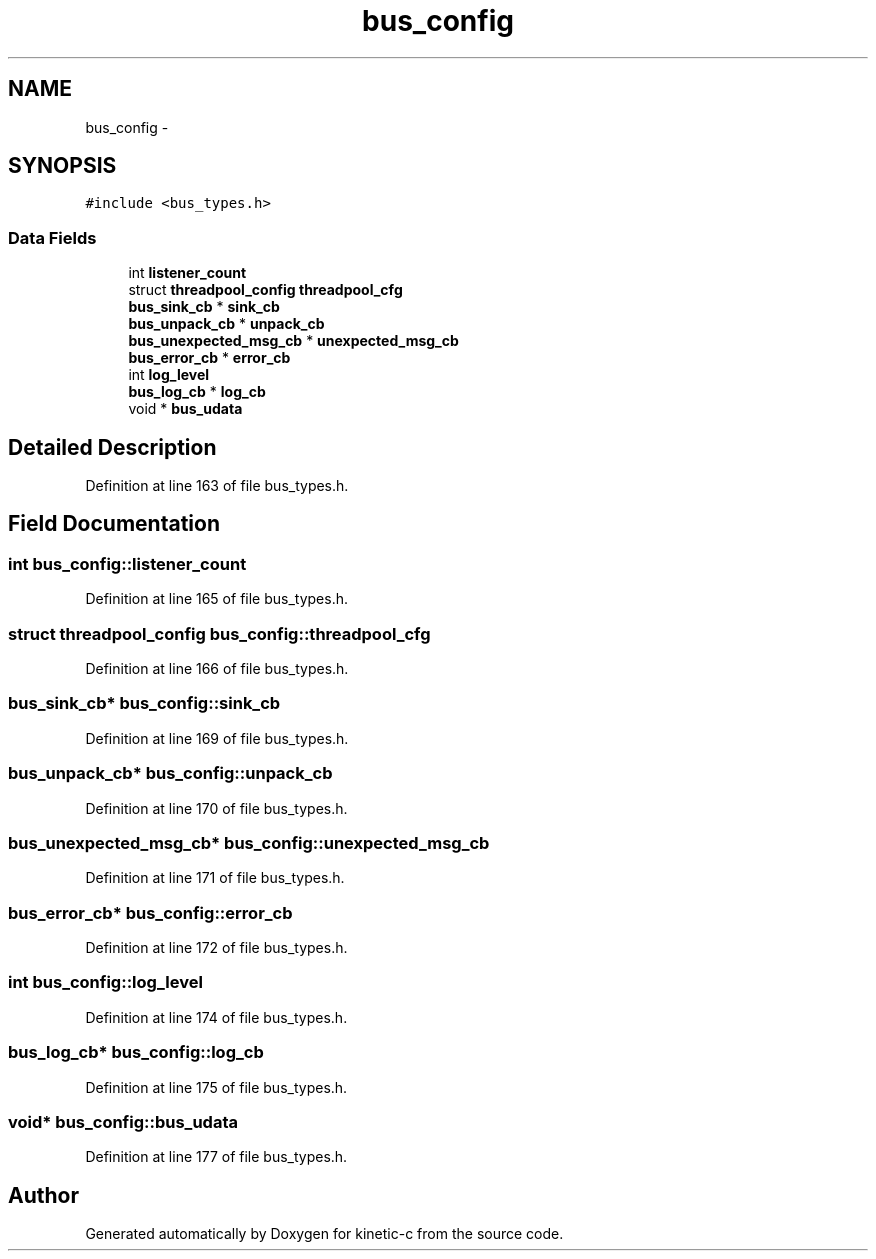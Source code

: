 .TH "bus_config" 3 "Fri Mar 13 2015" "Version v0.12.0" "kinetic-c" \" -*- nroff -*-
.ad l
.nh
.SH NAME
bus_config \- 
.SH SYNOPSIS
.br
.PP
.PP
\fC#include <bus_types\&.h>\fP
.SS "Data Fields"

.in +1c
.ti -1c
.RI "int \fBlistener_count\fP"
.br
.ti -1c
.RI "struct \fBthreadpool_config\fP \fBthreadpool_cfg\fP"
.br
.ti -1c
.RI "\fBbus_sink_cb\fP * \fBsink_cb\fP"
.br
.ti -1c
.RI "\fBbus_unpack_cb\fP * \fBunpack_cb\fP"
.br
.ti -1c
.RI "\fBbus_unexpected_msg_cb\fP * \fBunexpected_msg_cb\fP"
.br
.ti -1c
.RI "\fBbus_error_cb\fP * \fBerror_cb\fP"
.br
.ti -1c
.RI "int \fBlog_level\fP"
.br
.ti -1c
.RI "\fBbus_log_cb\fP * \fBlog_cb\fP"
.br
.ti -1c
.RI "void * \fBbus_udata\fP"
.br
.in -1c
.SH "Detailed Description"
.PP 
Definition at line 163 of file bus_types\&.h\&.
.SH "Field Documentation"
.PP 
.SS "int bus_config::listener_count"

.PP
Definition at line 165 of file bus_types\&.h\&.
.SS "struct \fBthreadpool_config\fP bus_config::threadpool_cfg"

.PP
Definition at line 166 of file bus_types\&.h\&.
.SS "\fBbus_sink_cb\fP* bus_config::sink_cb"

.PP
Definition at line 169 of file bus_types\&.h\&.
.SS "\fBbus_unpack_cb\fP* bus_config::unpack_cb"

.PP
Definition at line 170 of file bus_types\&.h\&.
.SS "\fBbus_unexpected_msg_cb\fP* bus_config::unexpected_msg_cb"

.PP
Definition at line 171 of file bus_types\&.h\&.
.SS "\fBbus_error_cb\fP* bus_config::error_cb"

.PP
Definition at line 172 of file bus_types\&.h\&.
.SS "int bus_config::log_level"

.PP
Definition at line 174 of file bus_types\&.h\&.
.SS "\fBbus_log_cb\fP* bus_config::log_cb"

.PP
Definition at line 175 of file bus_types\&.h\&.
.SS "void* bus_config::bus_udata"

.PP
Definition at line 177 of file bus_types\&.h\&.

.SH "Author"
.PP 
Generated automatically by Doxygen for kinetic-c from the source code\&.
